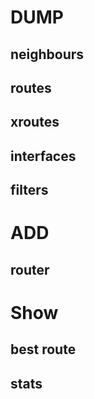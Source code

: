 * DUMP
** neighbours
** routes
** xroutes
** interfaces
** filters
* ADD
** router
* Show
** best route
** stats

